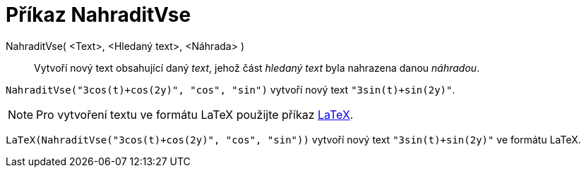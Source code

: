 = Příkaz NahraditVse
:page-en: commands/ReplaceAll
ifdef::env-github[:imagesdir: /cs/modules/ROOT/assets/images]

NahraditVse( <Text>, <Hledaný text>, <Náhrada> )::
  Vytvoří nový text obsahující daný _text_, jehož část _hledaný text_ byla nahrazena danou _náhradou_.

[EXAMPLE]
====

`++NahraditVse("3cos(t)+cos(2y)", "cos", "sin")++` vytvoří nový text `++"3sin(t)+sin(2y)"++`.

====

[NOTE]
====

Pro vytvoření textu ve formátu LaTeX použijte příkaz xref:/commands/LaTeX.adoc[LaTeX].

====

[EXAMPLE]
====

`++LaTeX(NahraditVse("3cos(t)+cos(2y)", "cos", "sin"))++` vytvoří nový text `++"3sin(t)+sin(2y)"++` ve formátu LaTeX.

====
